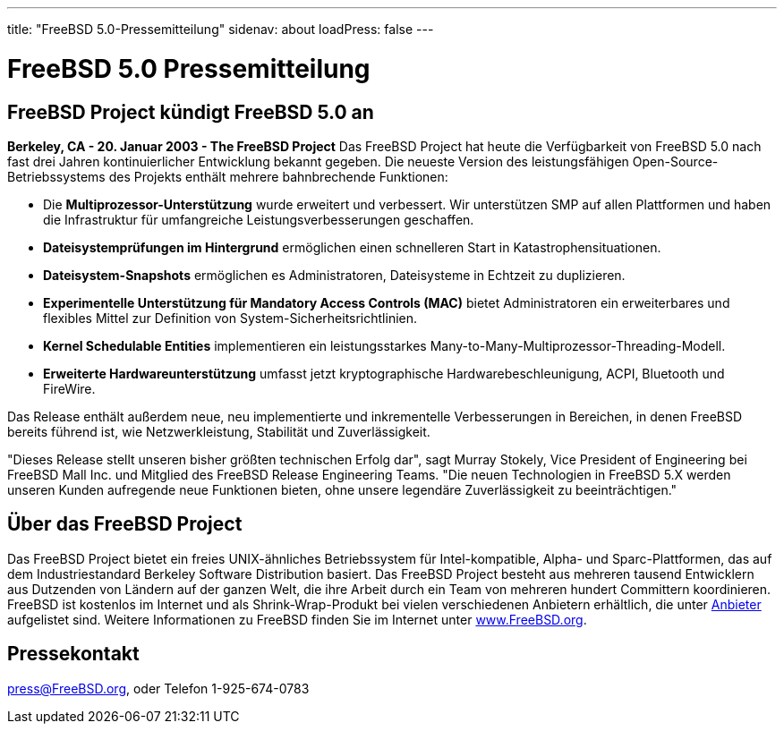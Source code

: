 ---
title: "FreeBSD 5.0-Pressemitteilung"
sidenav: about
loadPress: false
---

= FreeBSD 5.0 Pressemitteilung

== FreeBSD Project kündigt FreeBSD 5.0 an

*Berkeley, CA - 20. Januar 2003 - The FreeBSD Project* Das FreeBSD Project hat heute die Verfügbarkeit von FreeBSD 5.0 nach fast drei Jahren kontinuierlicher Entwicklung bekannt gegeben. Die neueste Version des leistungsfähigen Open-Source-Betriebssystems des Projekts enthält mehrere bahnbrechende Funktionen:

* Die *Multiprozessor-Unterstützung* wurde erweitert und verbessert. Wir unterstützen SMP auf allen Plattformen und haben die Infrastruktur für umfangreiche Leistungsverbesserungen geschaffen.
* *Dateisystemprüfungen im Hintergrund* ermöglichen einen schnelleren Start in Katastrophensituationen.
* *Dateisystem-Snapshots* ermöglichen es Administratoren, Dateisysteme in Echtzeit zu duplizieren.
* *Experimentelle Unterstützung für Mandatory Access Controls (MAC)* bietet Administratoren ein erweiterbares und flexibles Mittel zur Definition von System-Sicherheitsrichtlinien.
* *Kernel Schedulable Entities* implementieren ein leistungsstarkes Many-to-Many-Multiprozessor-Threading-Modell.
* *Erweiterte Hardwareunterstützung* umfasst jetzt kryptographische Hardwarebeschleunigung, ACPI, Bluetooth und FireWire.

Das Release enthält außerdem neue, neu implementierte und inkrementelle Verbesserungen in Bereichen, in denen FreeBSD bereits führend ist, wie Netzwerkleistung, Stabilität und Zuverlässigkeit.

"Dieses Release stellt unseren bisher größten technischen Erfolg dar", sagt Murray Stokely, Vice President of Engineering bei FreeBSD Mall Inc. und Mitglied des FreeBSD Release Engineering Teams. "Die neuen Technologien in FreeBSD 5.X werden unseren Kunden aufregende neue Funktionen bieten, ohne unsere legendäre Zuverlässigkeit zu beeinträchtigen."

== Über das FreeBSD Project

Das FreeBSD Project bietet ein freies UNIX-ähnliches Betriebssystem für Intel-kompatible, Alpha- und Sparc-Plattformen, das auf dem Industriestandard Berkeley Software Distribution basiert. Das FreeBSD Project besteht aus mehreren tausend Entwicklern aus Dutzenden von Ländern auf der ganzen Welt, die ihre Arbeit durch ein Team von mehreren hundert Committern koordinieren. FreeBSD ist kostenlos im Internet und als Shrink-Wrap-Produkt bei vielen verschiedenen Anbietern erhältlich, die unter link:../../commercial/[Anbieter] aufgelistet sind. Weitere Informationen zu FreeBSD finden Sie im Internet unter http://www.FreeBSD.org/[www.FreeBSD.org].

== Pressekontakt

press@FreeBSD.org, oder Telefon 1-925-674-0783
